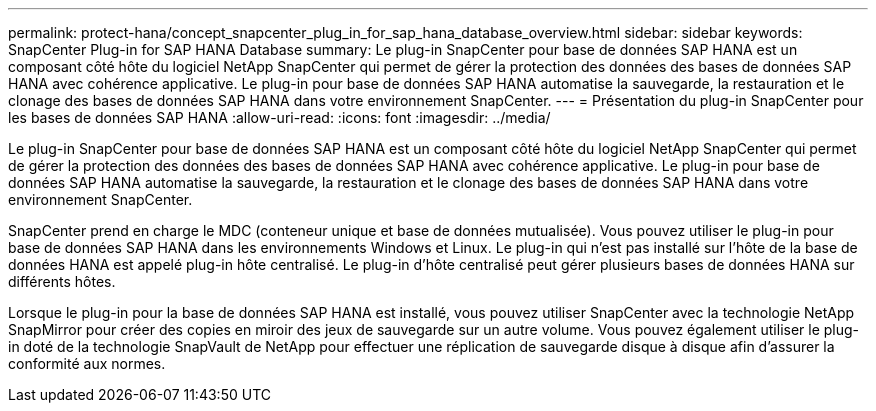 ---
permalink: protect-hana/concept_snapcenter_plug_in_for_sap_hana_database_overview.html 
sidebar: sidebar 
keywords: SnapCenter Plug-in for SAP HANA Database 
summary: Le plug-in SnapCenter pour base de données SAP HANA est un composant côté hôte du logiciel NetApp SnapCenter qui permet de gérer la protection des données des bases de données SAP HANA avec cohérence applicative. Le plug-in pour base de données SAP HANA automatise la sauvegarde, la restauration et le clonage des bases de données SAP HANA dans votre environnement SnapCenter. 
---
= Présentation du plug-in SnapCenter pour les bases de données SAP HANA
:allow-uri-read: 
:icons: font
:imagesdir: ../media/


[role="lead"]
Le plug-in SnapCenter pour base de données SAP HANA est un composant côté hôte du logiciel NetApp SnapCenter qui permet de gérer la protection des données des bases de données SAP HANA avec cohérence applicative. Le plug-in pour base de données SAP HANA automatise la sauvegarde, la restauration et le clonage des bases de données SAP HANA dans votre environnement SnapCenter.

SnapCenter prend en charge le MDC (conteneur unique et base de données mutualisée). Vous pouvez utiliser le plug-in pour base de données SAP HANA dans les environnements Windows et Linux. Le plug-in qui n'est pas installé sur l'hôte de la base de données HANA est appelé plug-in hôte centralisé. Le plug-in d'hôte centralisé peut gérer plusieurs bases de données HANA sur différents hôtes.

Lorsque le plug-in pour la base de données SAP HANA est installé, vous pouvez utiliser SnapCenter avec la technologie NetApp SnapMirror pour créer des copies en miroir des jeux de sauvegarde sur un autre volume. Vous pouvez également utiliser le plug-in doté de la technologie SnapVault de NetApp pour effectuer une réplication de sauvegarde disque à disque afin d'assurer la conformité aux normes.
